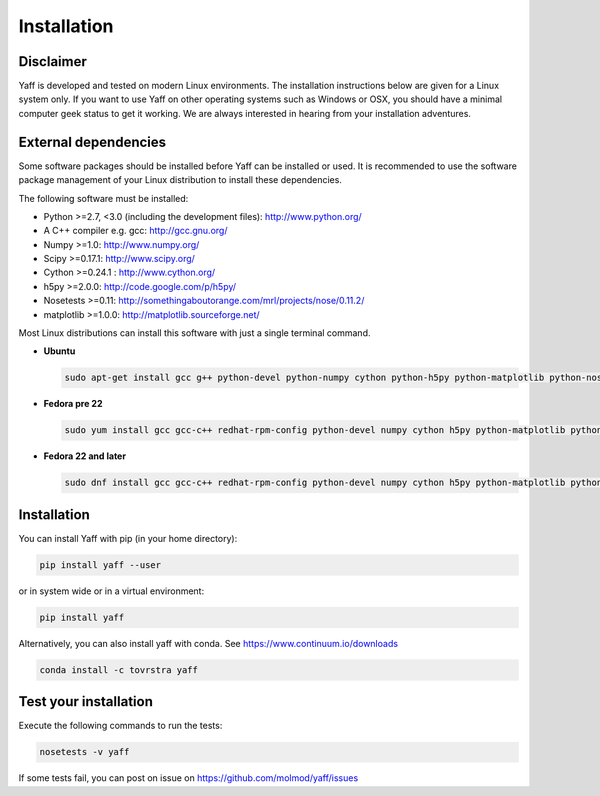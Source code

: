 .. _ug_sec_install:

Installation
############


Disclaimer
==========

Yaff is developed and tested on modern Linux environments. The installation instructions
below are given for a Linux system only. If you want to use Yaff on other operating
systems such as Windows or OSX, you should have a minimal computer geek status to get it
working. We are always interested in hearing from your installation adventures.


External dependencies
=====================

Some software packages should be installed before Yaff can be installed or
used. It is recommended to use the software package management of your Linux
distribution to install these dependencies.

The following software must be installed:

* Python >=2.7, <3.0 (including the development files): http://www.python.org/
* A C++ compiler e.g. gcc: http://gcc.gnu.org/
* Numpy >=1.0: http://www.numpy.org/
* Scipy >=0.17.1: http://www.scipy.org/
* Cython >=0.24.1 : http://www.cython.org/
* h5py >=2.0.0: http://code.google.com/p/h5py/
* Nosetests >=0.11: http://somethingaboutorange.com/mrl/projects/nose/0.11.2/
* matplotlib >=1.0.0: http://matplotlib.sourceforge.net/

Most Linux distributions can install this software with just a single terminal
command.

* **Ubuntu**

  .. code:: bash

      sudo apt-get install gcc g++ python-devel python-numpy cython python-h5py python-matplotlib python-nose python-scipy

* **Fedora pre 22**

  .. code:: bash

      sudo yum install gcc gcc-c++ redhat-rpm-config python-devel numpy cython h5py python-matplotlib python-nose sphinx scipy

* **Fedora 22 and later**

  .. code:: bash

      sudo dnf install gcc gcc-c++ redhat-rpm-config python-devel numpy cython h5py python-matplotlib python-nose sphinx scipy


Installation
============

You can install Yaff with pip (in your home directory):

.. code:: bash

    pip install yaff --user

or in system wide or in a virtual environment:

.. code:: bash

    pip install yaff

Alternatively, you can also install yaff with conda. See https://www.continuum.io/downloads

.. code:: bash

    conda install -c tovrstra yaff


Test your installation
======================

Execute the following commands to run the tests:

.. code:: bash

    nosetests -v yaff

If some tests fail, you can post on issue on https://github.com/molmod/yaff/issues
